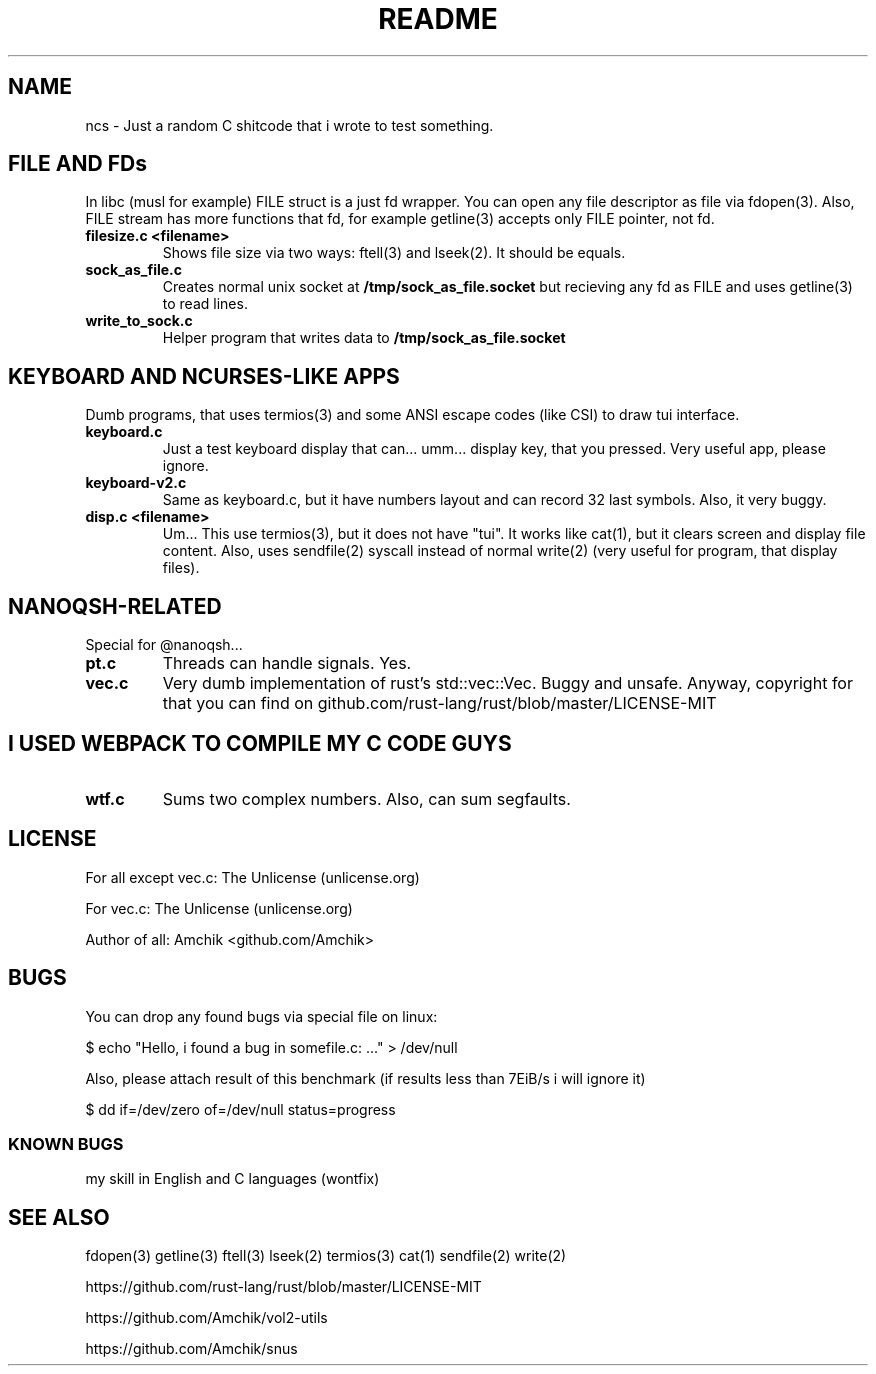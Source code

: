 .\" Read this file: man ./README.7
.TH README 7 2022 "n C shitcode"

.SH NAME

ncs \- Just a random C shitcode
that i wrote to test something.

.SH FILE AND FDs

In libc (musl for example) FILE struct is a just
fd wrapper. You can open any file descriptor as
file via fdopen(3). Also, FILE stream has more
functions that fd, for example getline(3) accepts
only FILE pointer, not fd.

.TP
.B filesize.c <filename>
Shows file size via two ways:
ftell(3) and lseek(2). It should be equals.

.TP
.B sock_as_file.c
Creates normal unix socket at
.B /tmp/sock_as_file.socket
but recieving any fd as FILE and
uses getline(3) to read lines.

.TP
.B write_to_sock.c
Helper program that writes data to
.B /tmp/sock_as_file.socket

.SH KEYBOARD AND "NCURSES-LIKE" APPS

Dumb programs, that uses termios(3)
and some ANSI escape codes (like CSI)
to draw tui interface.

.TP
.B keyboard.c
Just a test keyboard display that can...
umm... display key, that you pressed. Very
useful app, please ignore.

.TP
.B keyboard-v2.c
Same as keyboard.c, but it have numbers layout
and can record 32 last symbols. Also, it very
buggy.

.TP
.B disp.c <filename>
Um... This use termios(3), but it does not have
"tui". It works like cat(1), but it clears screen
and display file content. Also, uses sendfile(2)
syscall instead of normal write(2) (very useful
for program, that display files).

.SH NANOQSH-RELATED

Special for @nanoqsh...

.TP
.B pt.c
Threads can handle signals. Yes.

.TP
.B vec.c
Very dumb implementation of rust's std::vec::Vec.
Buggy and unsafe. Anyway, copyright for that you can
find on github.com/rust-lang/rust/blob/master/LICENSE-MIT

.SH I USED WEBPACK TO COMPILE MY C CODE GUYS

.TP
.B wtf.c
Sums two complex numbers. Also, can sum segfaults.

.SH LICENSE

For all except vec.c: The Unlicense (unlicense.org)

For vec.c: The Unlicense (unlicense.org)

Author of all: Amchik <github.com/Amchik>

.SH BUGS

You can drop any found bugs via special file
on linux:

$ echo "Hello, i found a bug in somefile.c: ..." > /dev/null

Also, please attach result of this benchmark
(if results less than 7EiB/s i will ignore it)

$ dd if=/dev/zero of=/dev/null status=progress

.SS KNOWN BUGS
my skill in English and C languages
(wontfix)

.SH SEE ALSO

fdopen(3)
getline(3)
ftell(3)
lseek(2)
termios(3)
cat(1)
sendfile(2)
write(2)

https://github.com/rust-lang/rust/blob/master/LICENSE-MIT

https://github.com/Amchik/vol2-utils

https://github.com/Amchik/snus

